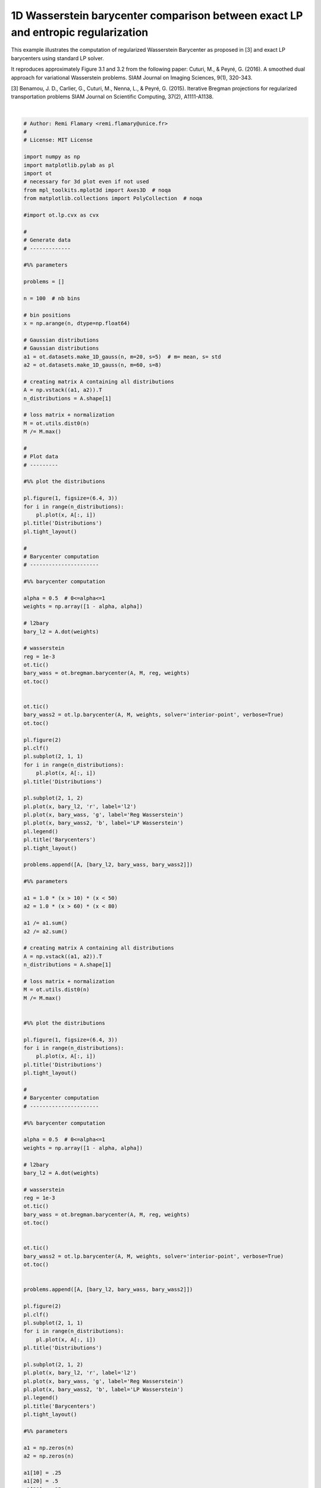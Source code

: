 

.. _sphx_glr_auto_examples_plot_barycenter_lp_vs_entropic.py:


=================================================================================
1D Wasserstein barycenter comparison between exact LP and entropic regularization
=================================================================================

This example illustrates the computation of regularized Wasserstein Barycenter
as proposed in [3] and exact LP barycenters using standard LP solver.

It reproduces approximately Figure 3.1 and 3.2 from the following paper:
Cuturi, M., & Peyré, G. (2016). A smoothed dual approach for variational
Wasserstein problems. SIAM Journal on Imaging Sciences, 9(1), 320-343.

[3] Benamou, J. D., Carlier, G., Cuturi, M., Nenna, L., & Peyré, G. (2015).
Iterative Bregman projections for regularized transportation problems
SIAM Journal on Scientific Computing, 37(2), A1111-A1138.







.. rst-class:: sphx-glr-horizontal


    *

      .. image:: /auto_examples/images/sphx_glr_plot_barycenter_lp_vs_entropic_001.png
            :scale: 47

    *

      .. image:: /auto_examples/images/sphx_glr_plot_barycenter_lp_vs_entropic_002.png
            :scale: 47


.. rst-class:: sphx-glr-script-out

 Out::

    Elapsed time : 0.010588884353637695 s
    Primal Feasibility  Dual Feasibility    Duality Gap         Step             Path Parameter      Objective          
    1.0                 1.0                 1.0                 -                1.0                 1700.336700337      
    0.006776453137632   0.006776453137633   0.006776453137633   0.9932238647293  0.006776453137633   125.6700527543      
    0.004018712867874   0.004018712867874   0.004018712867874   0.4301142633     0.004018712867874   12.26594150093      
    0.001172775061627   0.001172775061627   0.001172775061627   0.7599932455029  0.001172775061627   0.3378536968897     
    0.0004375137005385  0.0004375137005385  0.0004375137005385  0.6422331807989  0.0004375137005385  0.1468420566358     
    0.000232669046734   0.0002326690467341  0.000232669046734   0.5016999460893  0.000232669046734   0.09381703231432    
    7.430121674303e-05  7.430121674303e-05  7.430121674303e-05  0.7035962305812  7.430121674303e-05  0.0577787025717     
    5.321227838876e-05  5.321227838875e-05  5.321227838876e-05  0.308784186441   5.321227838876e-05  0.05266249477203    
    1.990900379199e-05  1.990900379196e-05  1.990900379199e-05  0.6520472013244  1.990900379199e-05  0.04526054405519    
    6.305442046799e-06  6.30544204682e-06   6.3054420468e-06    0.7073953304075  6.305442046798e-06  0.04237597591383    
    2.290148391577e-06  2.290148391582e-06  2.290148391578e-06  0.6941812711492  2.29014839159e-06   0.041522849321      
    1.182864875387e-06  1.182864875406e-06  1.182864875427e-06  0.508455204675   1.182864875445e-06  0.04129461872827    
    3.626786381529e-07  3.626786382468e-07  3.626786382923e-07  0.7101651572101  3.62678638267e-07   0.04113032448923    
    1.539754244902e-07  1.539754249276e-07  1.539754249356e-07  0.6279322066282  1.539754253892e-07  0.04108867636379    
    5.193221323143e-08  5.193221463044e-08  5.193221462729e-08  0.6843453436759  5.193221708199e-08  0.04106859618414    
    1.888205054507e-08  1.888204779723e-08  1.88820477688e-08   0.6673444085651  1.888205650952e-08  0.041062141752      
    5.676855206925e-09  5.676854518888e-09  5.676854517651e-09  0.7281705804232  5.676885442702e-09  0.04105958648713    
    3.501157668218e-09  3.501150243546e-09  3.501150216347e-09  0.414020345194   3.501164437194e-09  0.04105916265261    
    1.110594251499e-09  1.110590786827e-09  1.11059083379e-09   0.6998954759911  1.110636623476e-09  0.04105870073485    
    5.770971626386e-10  5.772456113791e-10  5.772456200156e-10  0.4999769658132  5.77013379477e-10   0.04105859769135    
    1.535218204536e-10  1.536993317032e-10  1.536992771966e-10  0.7516471627141  1.536205005991e-10  0.04105851679958    
    6.724209350756e-11  6.739211232927e-11  6.739210470901e-11  0.5944802416166  6.735465384341e-11  0.04105850033766    
    1.743382199199e-11  1.736445896691e-11  1.736448490761e-11  0.7573407808104  1.734254328931e-11  0.04105849088824    
    Optimization terminated successfully.
    Elapsed time : 2.8747198581695557 s
    Elapsed time : 0.014937639236450195 s
    Primal Feasibility  Dual Feasibility    Duality Gap         Step             Path Parameter      Objective          
    1.0                 1.0                 1.0                 -                1.0                 1700.336700337      
    0.006776466288966   0.006776466288966   0.006776466288966   0.9932238515788  0.006776466288966   125.6649255808      
    0.004036918865495   0.004036918865495   0.004036918865495   0.4272973099316  0.004036918865495   12.3471617011       
    0.00121923268707    0.00121923268707    0.00121923268707    0.749698685599   0.00121923268707    0.3243835647408     
    0.0003837422984432  0.0003837422984432  0.0003837422984432  0.6926882608284  0.0003837422984432  0.1361719397493     
    0.0001070128410183  0.0001070128410183  0.0001070128410183  0.7643889137854  0.0001070128410183  0.07581952832518    
    0.0001001275033711  0.0001001275033711  0.0001001275033711  0.07058704837812 0.0001001275033712  0.0734739493635     
    4.550897507844e-05  4.550897507841e-05  4.550897507844e-05  0.5761172484828  4.550897507845e-05  0.05555077655047    
    8.557124125522e-06  8.5571241255e-06    8.557124125522e-06  0.8535925441152  8.557124125522e-06  0.04439814660221    
    3.611995628407e-06  3.61199562841e-06   3.611995628414e-06  0.6002277331554  3.611995628415e-06  0.04283007762152    
    7.590393750365e-07  7.590393750491e-07  7.590393750378e-07  0.8221486533416  7.590393750381e-07  0.04192322976248    
    8.299929287441e-08  8.299929286079e-08  8.299929287532e-08  0.9017467938799  8.29992928758e-08   0.04170825633295    
    3.117560203449e-10  3.117560130137e-10  3.11756019954e-10   0.997039969226   3.11756019952e-10   0.04168179329766    
    1.559749653711e-14  1.558073160926e-14  1.559756940692e-14  0.9999499686183  1.559750643989e-14  0.04168169240444    
    Optimization terminated successfully.
    Elapsed time : 2.6253304481506348 s
    Elapsed time : 0.002875089645385742 s
    Primal Feasibility  Dual Feasibility    Duality Gap         Step             Path Parameter      Objective          
    1.0                 1.0                 1.0                 -                1.0                 1700.336700337      
    0.006774675520727   0.006774675520727   0.006774675520727   0.9932256422636  0.006774675520727   125.6956034743      
    0.002048208707562   0.002048208707562   0.002048208707562   0.7343095368143  0.002048208707562   5.213991622123      
    0.000269736547478   0.0002697365474781  0.0002697365474781  0.8839403501193  0.000269736547478   0.505938390389      
    6.832109993943e-05  6.832109993944e-05  6.832109993944e-05  0.7601171075965  6.832109993943e-05  0.2339657807272     
    2.437682932219e-05  2.43768293222e-05   2.437682932219e-05  0.6663448297475  2.437682932219e-05  0.1471256246325     
    1.13498321631e-05   1.134983216308e-05  1.13498321631e-05   0.5553643816404  1.13498321631e-05   0.1181584941171     
    3.342312725885e-06  3.342312725884e-06  3.342312725885e-06  0.7238133571615  3.342312725885e-06  0.1006387519747     
    7.078561231603e-07  7.078561231509e-07  7.078561231604e-07  0.8033142552512  7.078561231603e-07  0.09474734646269    
    1.966870956916e-07  1.966870954537e-07  1.966870954468e-07  0.752547917788   1.966870954633e-07  0.09354342735766    
    4.19989524849e-10   4.199895164852e-10  4.199895238758e-10  0.9984019849375  4.19989523951e-10   0.09310367785861    
    2.101015938666e-14  2.100625691113e-14  2.101023853438e-14  0.999949974425   2.101023691864e-14  0.09310274466458    
    Optimization terminated successfully.
    Elapsed time : 3.587958335876465 s




|


.. code-block:: python


    # Author: Remi Flamary <remi.flamary@unice.fr>
    #
    # License: MIT License

    import numpy as np
    import matplotlib.pylab as pl
    import ot
    # necessary for 3d plot even if not used
    from mpl_toolkits.mplot3d import Axes3D  # noqa
    from matplotlib.collections import PolyCollection  # noqa

    #import ot.lp.cvx as cvx

    #
    # Generate data
    # -------------

    #%% parameters

    problems = []

    n = 100  # nb bins

    # bin positions
    x = np.arange(n, dtype=np.float64)

    # Gaussian distributions
    # Gaussian distributions
    a1 = ot.datasets.make_1D_gauss(n, m=20, s=5)  # m= mean, s= std
    a2 = ot.datasets.make_1D_gauss(n, m=60, s=8)

    # creating matrix A containing all distributions
    A = np.vstack((a1, a2)).T
    n_distributions = A.shape[1]

    # loss matrix + normalization
    M = ot.utils.dist0(n)
    M /= M.max()

    #
    # Plot data
    # ---------

    #%% plot the distributions

    pl.figure(1, figsize=(6.4, 3))
    for i in range(n_distributions):
        pl.plot(x, A[:, i])
    pl.title('Distributions')
    pl.tight_layout()

    #
    # Barycenter computation
    # ----------------------

    #%% barycenter computation

    alpha = 0.5  # 0<=alpha<=1
    weights = np.array([1 - alpha, alpha])

    # l2bary
    bary_l2 = A.dot(weights)

    # wasserstein
    reg = 1e-3
    ot.tic()
    bary_wass = ot.bregman.barycenter(A, M, reg, weights)
    ot.toc()


    ot.tic()
    bary_wass2 = ot.lp.barycenter(A, M, weights, solver='interior-point', verbose=True)
    ot.toc()

    pl.figure(2)
    pl.clf()
    pl.subplot(2, 1, 1)
    for i in range(n_distributions):
        pl.plot(x, A[:, i])
    pl.title('Distributions')

    pl.subplot(2, 1, 2)
    pl.plot(x, bary_l2, 'r', label='l2')
    pl.plot(x, bary_wass, 'g', label='Reg Wasserstein')
    pl.plot(x, bary_wass2, 'b', label='LP Wasserstein')
    pl.legend()
    pl.title('Barycenters')
    pl.tight_layout()

    problems.append([A, [bary_l2, bary_wass, bary_wass2]])

    #%% parameters

    a1 = 1.0 * (x > 10) * (x < 50)
    a2 = 1.0 * (x > 60) * (x < 80)

    a1 /= a1.sum()
    a2 /= a2.sum()

    # creating matrix A containing all distributions
    A = np.vstack((a1, a2)).T
    n_distributions = A.shape[1]

    # loss matrix + normalization
    M = ot.utils.dist0(n)
    M /= M.max()


    #%% plot the distributions

    pl.figure(1, figsize=(6.4, 3))
    for i in range(n_distributions):
        pl.plot(x, A[:, i])
    pl.title('Distributions')
    pl.tight_layout()

    #
    # Barycenter computation
    # ----------------------

    #%% barycenter computation

    alpha = 0.5  # 0<=alpha<=1
    weights = np.array([1 - alpha, alpha])

    # l2bary
    bary_l2 = A.dot(weights)

    # wasserstein
    reg = 1e-3
    ot.tic()
    bary_wass = ot.bregman.barycenter(A, M, reg, weights)
    ot.toc()


    ot.tic()
    bary_wass2 = ot.lp.barycenter(A, M, weights, solver='interior-point', verbose=True)
    ot.toc()


    problems.append([A, [bary_l2, bary_wass, bary_wass2]])

    pl.figure(2)
    pl.clf()
    pl.subplot(2, 1, 1)
    for i in range(n_distributions):
        pl.plot(x, A[:, i])
    pl.title('Distributions')

    pl.subplot(2, 1, 2)
    pl.plot(x, bary_l2, 'r', label='l2')
    pl.plot(x, bary_wass, 'g', label='Reg Wasserstein')
    pl.plot(x, bary_wass2, 'b', label='LP Wasserstein')
    pl.legend()
    pl.title('Barycenters')
    pl.tight_layout()

    #%% parameters

    a1 = np.zeros(n)
    a2 = np.zeros(n)

    a1[10] = .25
    a1[20] = .5
    a1[30] = .25
    a2[80] = 1


    a1 /= a1.sum()
    a2 /= a2.sum()

    # creating matrix A containing all distributions
    A = np.vstack((a1, a2)).T
    n_distributions = A.shape[1]

    # loss matrix + normalization
    M = ot.utils.dist0(n)
    M /= M.max()


    #%% plot the distributions

    pl.figure(1, figsize=(6.4, 3))
    for i in range(n_distributions):
        pl.plot(x, A[:, i])
    pl.title('Distributions')
    pl.tight_layout()

    #
    # Barycenter computation
    # ----------------------

    #%% barycenter computation

    alpha = 0.5  # 0<=alpha<=1
    weights = np.array([1 - alpha, alpha])

    # l2bary
    bary_l2 = A.dot(weights)

    # wasserstein
    reg = 1e-3
    ot.tic()
    bary_wass = ot.bregman.barycenter(A, M, reg, weights)
    ot.toc()


    ot.tic()
    bary_wass2 = ot.lp.barycenter(A, M, weights, solver='interior-point', verbose=True)
    ot.toc()


    problems.append([A, [bary_l2, bary_wass, bary_wass2]])

    pl.figure(2)
    pl.clf()
    pl.subplot(2, 1, 1)
    for i in range(n_distributions):
        pl.plot(x, A[:, i])
    pl.title('Distributions')

    pl.subplot(2, 1, 2)
    pl.plot(x, bary_l2, 'r', label='l2')
    pl.plot(x, bary_wass, 'g', label='Reg Wasserstein')
    pl.plot(x, bary_wass2, 'b', label='LP Wasserstein')
    pl.legend()
    pl.title('Barycenters')
    pl.tight_layout()


    #
    # Final figure
    # ------------
    #

    #%% plot

    nbm = len(problems)
    nbm2 = (nbm // 2)


    pl.figure(2, (20, 6))
    pl.clf()

    for i in range(nbm):

        A = problems[i][0]
        bary_l2 = problems[i][1][0]
        bary_wass = problems[i][1][1]
        bary_wass2 = problems[i][1][2]

        pl.subplot(2, nbm, 1 + i)
        for j in range(n_distributions):
            pl.plot(x, A[:, j])
        if i == nbm2:
            pl.title('Distributions')
        pl.xticks(())
        pl.yticks(())

        pl.subplot(2, nbm, 1 + i + nbm)

        pl.plot(x, bary_l2, 'r', label='L2 (Euclidean)')
        pl.plot(x, bary_wass, 'g', label='Reg Wasserstein')
        pl.plot(x, bary_wass2, 'b', label='LP Wasserstein')
        if i == nbm - 1:
            pl.legend()
        if i == nbm2:
            pl.title('Barycenters')

        pl.xticks(())
        pl.yticks(())

**Total running time of the script:** ( 0 minutes  9.816 seconds)



.. only :: html

 .. container:: sphx-glr-footer


  .. container:: sphx-glr-download

     :download:`Download Python source code: plot_barycenter_lp_vs_entropic.py <plot_barycenter_lp_vs_entropic.py>`



  .. container:: sphx-glr-download

     :download:`Download Jupyter notebook: plot_barycenter_lp_vs_entropic.ipynb <plot_barycenter_lp_vs_entropic.ipynb>`


.. only:: html

 .. rst-class:: sphx-glr-signature

    `Gallery generated by Sphinx-Gallery <https://sphinx-gallery.readthedocs.io>`_

